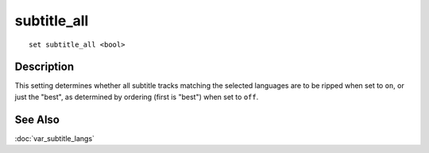 ============
subtitle_all
============

::

    set subtitle_all <bool>


Description
===========

This setting determines whether all subtitle tracks matching the selected
languages are to be ripped when set to ``on``, or just the "best", as
determined by ordering (first is "best") when set to ``off``.


See Also
========

:doc:`var_subtitle_langs`
